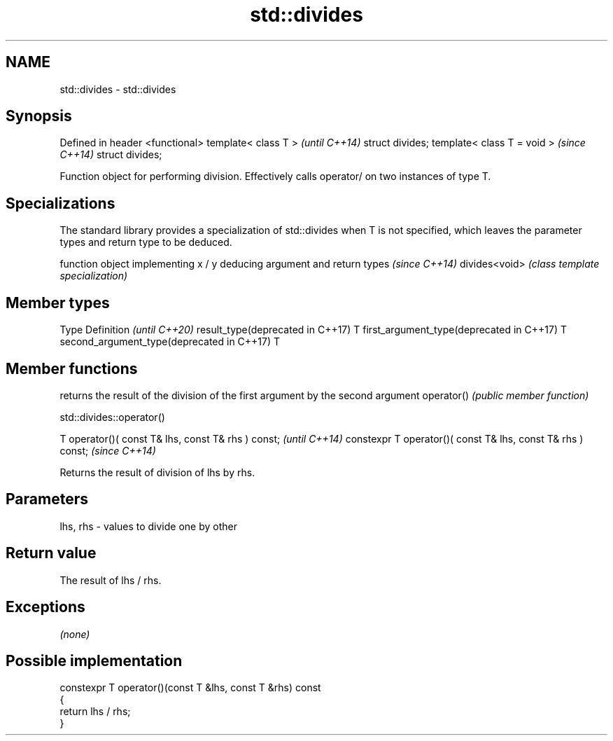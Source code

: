 .TH std::divides 3 "2020.03.24" "http://cppreference.com" "C++ Standard Libary"
.SH NAME
std::divides \- std::divides

.SH Synopsis

Defined in header <functional>
template< class T >             \fI(until C++14)\fP
struct divides;
template< class T = void >      \fI(since C++14)\fP
struct divides;

Function object for performing division. Effectively calls operator/ on two instances of type T.

.SH Specializations


The standard library provides a specialization of std::divides when T is not specified, which leaves the parameter types and return type to be deduced.

              function object implementing x / y deducing argument and return types                                                                     \fI(since C++14)\fP
divides<void> \fI(class template specialization)\fP




.SH Member types


Type                                      Definition \fI(until C++20)\fP
result_type(deprecated in C++17)          T
first_argument_type(deprecated in C++17)  T
second_argument_type(deprecated in C++17) T



.SH Member functions


           returns the result of the division of the first argument by the second argument
operator() \fI(public member function)\fP


 std::divides::operator()


T operator()( const T& lhs, const T& rhs ) const;            \fI(until C++14)\fP
constexpr T operator()( const T& lhs, const T& rhs ) const;  \fI(since C++14)\fP

Returns the result of division of lhs by rhs.

.SH Parameters


lhs, rhs - values to divide one by other


.SH Return value

The result of lhs / rhs.

.SH Exceptions

\fI(none)\fP

.SH Possible implementation



  constexpr T operator()(const T &lhs, const T &rhs) const
  {
      return lhs / rhs;
  }





